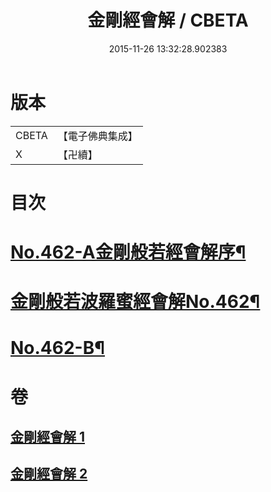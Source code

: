 #+TITLE: 金剛經會解 / CBETA
#+DATE: 2015-11-26 13:32:28.902383
* 版本
 |     CBETA|【電子佛典集成】|
 |         X|【卍續】    |

* 目次
* [[file:KR6c0050_001.txt::001-0565c5][No.462-A金剛般若經會解序¶]]
* [[file:KR6c0050_001.txt::0566a1][金剛般若波羅蜜經會解No.462¶]]
* [[file:KR6c0050_002.txt::0597a15][No.462-B¶]]
* 卷
** [[file:KR6c0050_001.txt][金剛經會解 1]]
** [[file:KR6c0050_002.txt][金剛經會解 2]]
